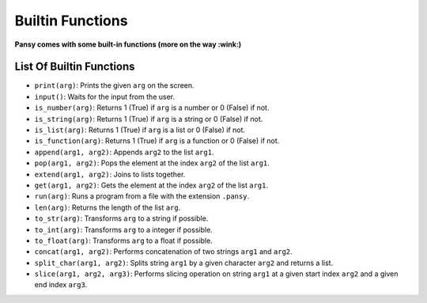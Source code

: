 Builtin Functions
-----------------

**Pansy comes with some built-in functions (more on the way :wink:)**

List Of Builtin Functions
=========================

- ``print(arg)``: Prints the given ``arg`` on the screen.
- ``input()``: Waits for the input from the user.
- ``is_number(arg)``: Returns 1 (True) if ``arg`` is a number or 0 (False) if not.
- ``is_string(arg)``: Returns 1 (True) if ``arg`` is a string or 0 (False) if not.
- ``is_list(arg)``: Returns 1 (True) if ``arg`` is a list or 0 (False) if not.
- ``is_function(arg)``: Returns 1 (True) if ``arg`` is a function or 0 (False) if not.
- ``append(arg1, arg2)``: Appends ``arg2`` to the list ``arg1``.
- ``pop(arg1, arg2)``: Pops the element at the index ``arg2`` of the list ``arg1``.
- ``extend(arg1, arg2)``: Joins to lists together.
- ``get(arg1, arg2)``: Gets the element at the index ``arg2`` of the list ``arg1``.
- ``run(arg)``: Runs a program from a file with the extension ``.pansy``.
- ``len(arg)``: Returns the length of the list ``arg``.
- ``to_str(arg)``: Transforms ``arg`` to a string if possible.
- ``to_int(arg)``: Transforms ``arg`` to a integer if possible.
- ``to_float(arg)``: Transforms ``arg`` to a float if possible.
- ``concat(arg1, arg2)``: Performs concatenation of two strings ``arg1`` and ``arg2``.
- ``split_char(arg1, arg2)``: Splits string ``arg1`` by a given character ``arg2`` and returns a list.
- ``slice(arg1, arg2, arg3)``: Performs slicing operation on string ``arg1`` at a given start index ``arg2`` and a given end index ``arg3``.